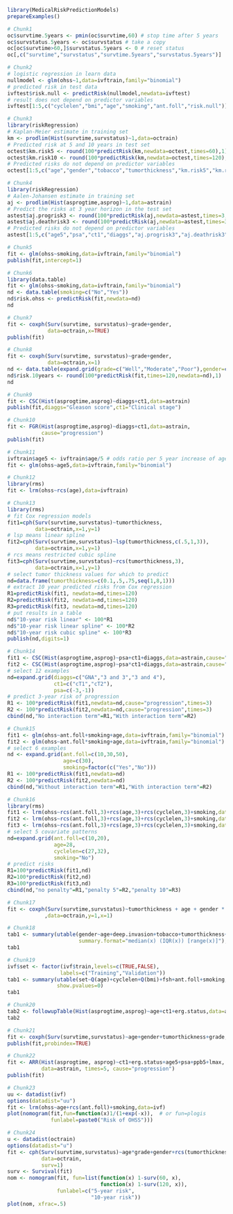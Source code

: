 #+superman-export-target: rmd/html

#+BEGIN_SRC R :results output raw  :exports code  :eval (never-plain-export) :session *R* :cache no
library(MedicalRiskPredictionModels)
prepareExamples()
#+END_SRC

# Chunk: 1-------
#+BEGIN_SRC R  :results output raw  :exports both  :eval (never-plain-export) :session *R* :cache yes  :eval never
# Chunk1
oc$survtime.5years <- pmin(oc$survtime,60) # stop time after 5 years
oc$survstatus.5years <- oc$survstatus # take a copy 
oc[oc$survtime>60,]$survstatus.5years <- 0 # reset status
oc[,c("survtime","survstatus","survtime.5years","survstatus.5years")]
#+END_SRC

# Chunk: 2-------
#+BEGIN_SRC R  :results output raw  :exports code  :eval (never-plain-export) :session *R* :cache yes  
# Chunk2
# logistic regression in learn data
nullmodel <- glm(ohss~1,data=ivftrain,family="binomial") 
# predicted risk in test data
ivftest$risk.null <- predictRisk(nullmodel,newdata=ivftest)
# result does not depend on predictor variables
ivftest[1:5,c("cyclelen","bmi","age","smoking","ant.foll","risk.null")]
#+END_SRC

# Chunk: 3-------
#+BEGIN_SRC R  :results output raw  :exports code  :eval (never-plain-export) :session *R* :cache yes  
# Chunk3
library(riskRegression)
# Kaplan-Meier estimate in training set
km <- prodlim(Hist(survtime,survstatus)~1,data=octrain)
# Predicted risk at 5 and 10 years in test set
octest$km.risk5 <- round(100*predictRisk(km,newdata=octest,times=60),1)
octest$km.risk10 <- round(100*predictRisk(km,newdata=octest,times=120),1)
# Predicted risks do not depend on predictor variables
octest[1:5,c("age","gender","tobacco","tumorthickness","km.risk5","km.risk10")]
#+END_SRC

# Chunk: 4-------
#+BEGIN_SRC R  :results output raw  :exports code  :eval (never-plain-export) :session *R* :cache yes  
# Chunk4
library(riskRegression)
# Aalen-Johansen estimate in training set
aj <- prodlim(Hist(asprogtime,asprog)~1,data=astrain)
# Predict the risks at 3 year horizon in the test set
astest$aj.progrisk3 <- round(100*predictRisk(aj,newdata=astest,times=3,cause="progression"),1)
astest$aj.deathrisk3 <- round(100*predictRisk(aj,newdata=astest,times=3,cause="death"),1)
# Predicted risks do not depend on predictor variables
astest[1:5,c("age5","psa","ct1","diaggs","aj.progrisk3","aj.deathrisk3")]
#+END_SRC

# Chunk: 5-------
#+BEGIN_SRC R :exports code :eval (never-plain-export) :results output   :session *R* :cache yes 
# Chunk5
fit <- glm(ohss~smoking,data=ivftrain,family="binomial")
publish(fit,intercept=1)
#+END_SRC

# Chunk: 6-------
#+BEGIN_SRC R  :results output raw  :exports code  :eval (never-plain-export) :session *R* :cache yes  
# Chunk6
library(data.table)
fit <- glm(ohss~smoking,data=ivftrain,family="binomial")
nd <- data.table(smoking=c("No","Yes"))
nd$risk.ohss <- predictRisk(fit,newdata=nd)
nd
#+END_SRC

# Chunk: 7-------
#+BEGIN_SRC R  :results output raw  :exports both  :eval (never-plain-export) :session *R* :cache yes  
# Chunk7
fit <- coxph(Surv(survtime, survstatus)~grade+gender,
             data=octrain,x=TRUE)
publish(fit)
#+END_SRC

# Chunk: 8-------
#+BEGIN_SRC R  :results output raw  :exports code  :eval (never-plain-export) :session *R* :cache yes  
# Chunk8
fit <- coxph(Surv(survtime, survstatus)~grade+gender,
             data=octrain,x=1)
nd <- data.table(expand.grid(grade=c("Well","Moderate","Poor"),gender=c("Male","Female")))
nd$risk.10years <- round(100*predictRisk(fit,times=120,newdata=nd),1)
nd
#+END_SRC

# Chunk: 9-------
#+BEGIN_SRC R  :results output raw  :exports code  :eval (never-plain-export) :session *R* :cache yes  
# Chunk9
fit <- CSC(Hist(asprogtime,asprog)~diaggs+ct1,data=astrain)
publish(fit,diaggs="Gleason score",ct1="Clinical stage")
#+END_SRC

# Chunk: 10-------
#+BEGIN_SRC R :exports both :eval (never-plain-export) :results output raw drawer  :session *R* :cache yes 
# Chunk10
fit <- FGR(Hist(asprogtime,asprog)~diaggs+ct1,data=astrain,
           cause="progression")
publish(fit)
#+END_SRC

# Chunk: 11-------
#+BEGIN_SRC R  :results output raw  :exports code  :eval (never-plain-export) :session *R* :cache yes  
# Chunk11
ivftrain$age5 <- ivftrain$age/5 # odds ratio per 5 year increase of age
fit <- glm(ohss~age5,data=ivftrain,family="binomial")
#+END_SRC

# Chunk: 12-------
#+BEGIN_SRC R  :results output raw  :exports code  :eval (never-plain-export) :session *R* :cache yes  
# Chunk12
library(rms)
fit <- lrm(ohss~rcs(age),data=ivftrain)
#+END_SRC

# Chunk: 13-------
#+BEGIN_SRC R  :results output raw  :exports code  :eval (never-plain-export) :session *R* :cache yes  
# Chunk13
library(rms)
# fit Cox regression models
fit1=cph(Surv(survtime,survstatus)~tumorthickness,
         data=octrain,x=1,y=1)
# lsp means linear spline
fit2=cph(Surv(survtime,survstatus)~lsp(tumorthickness,c(.5,1,3)),
         data=octrain,x=1,y=1)
# rcs means restricted cubic spline
fit3=cph(Surv(survtime,survstatus)~rcs(tumorthickness,3),
         data=octrain,x=1,y=1)
# select tumor thickness values for which to predict
nd=data.frame(tumorthickness=c(0.1,.5,.75,seq(1,8,1)))
# extract 10 year predicted risks from Cox regression
R1=predictRisk(fit1, newdata=nd,times=120)
R2=predictRisk(fit2, newdata=nd,times=120)
R3=predictRisk(fit3, newdata=nd,times=120)
# put results in a table
nd$"10-year risk linear" <- 100*R1
nd$"10-year risk linear spline" <- 100*R2
nd$"10-year risk cubic spline" <- 100*R3
publish(nd,digits=1)
#+END_SRC

# Chunk: 14-------
#+BEGIN_SRC R  :results output raw  :exports code  :eval (never-plain-export) :session *R* :cache yes  
# Chunk14
fit1 <- CSC(Hist(asprogtime,asprog)~psa+ct1+diaggs,data=astrain,cause="progression")
fit2 <- CSC(Hist(asprogtime,asprog)~psa*ct1+diaggs,data=astrain,cause="progression")
# select 12 examples
nd=expand.grid(diaggs=c("GNA","3 and 3","3 and 4"),
               ct1=c("cT1","cT2"),
               psa=c(-3,-1))
# predict 3-year risk of progression
R1 <- 100*predictRisk(fit1,newdata=nd,cause="progression",times=3)
R2 <- 100*predictRisk(fit2,newdata=nd,cause="progression",times=3)
cbind(nd,"No interaction term"=R1,"With interaction term"=R2)
#+END_SRC

# Chunk: 15-------
#+BEGIN_SRC R :exports both :eval (never-plain-export) :results output raw drawer   :session *R* :cache yes 
# Chunk15
fit1 <- glm(ohss~ant.foll+smoking+age,data=ivftrain,family="binomial")
fit2 <- glm(ohss~ant.foll*smoking+age,data=ivftrain,family="binomial")
# select 6 examples
nd <- expand.grid(ant.foll=c(10,30,50),
                  age=c(30),
                  smoking=factor(c("Yes","No")))
R1 <- 100*predictRisk(fit1,newdata=nd)
R2 <- 100*predictRisk(fit2,newdata=nd)
cbind(nd,"Without interaction term"=R1,"With interaction term"=R2)
#+END_SRC

# Chunk: 16-------
#+BEGIN_SRC R :exports code :eval (never-plain-export) :results output raw drawer   :session *R* :cache yes 
# Chunk16
library(rms)
fit1 <- lrm(ohss~rcs(ant.foll,3)+rcs(age,3)+rcs(cyclelen,3)+smoking,data=ivftrain)
fit2 <- lrm(ohss~rcs(ant.foll,3)+rcs(age,3)+rcs(cyclelen,3)+smoking,data=ivftrain,penalty=5)
fit3 <- lrm(ohss~rcs(ant.foll,3)+rcs(age,3)+rcs(cyclelen,3)+smoking,data=ivftrain,penalty=10)
# select 5 covariate patterns
nd=expand.grid(ant.foll=c(10,20),
               age=28,
               cyclelen=c(27,32),
               smoking="No")
# predict risks
R1=100*predictRisk(fit1,nd)
R2=100*predictRisk(fit2,nd)
R3=100*predictRisk(fit3,nd)
cbind(nd,"no penalty"=R1,"penalty 5"=R2,"penalty 10"=R3)
#+END_SRC

# Chunk: 17-------
#+BEGIN_SRC R  :results output   :exports both  :eval (never-plain-export) :session *R* :cache yes  
# Chunk17
fit <- coxph(Surv(survtime,survstatus)~tumorthickness + age + gender * race * tobacco * site
            ,data=octrain,y=1,x=1)
#+END_SRC

# Chunk: 18-------
#+BEGIN_SRC R  :results output raw drawer  :exports code  :eval (never-plain-export) :session *R* :cache yes 
# Chunk18
tab1 <- summary(utable(gender~age+deep.invasion+tobacco+tumorthickness+grade,data=octrain,
                       summary.format="median(x) (IQR(x)) [range(x)]"),show.pvalue=0)
tab1
#+END_SRC

# Chunk: 19-------
#+BEGIN_SRC R  :results output   :exports code  :eval (never-plain-export) :session *R* :cache yes 
# Chunk19
ivf$set <- factor(ivf$train,levels=c(TRUE,FALSE),
                 labels=c("Training","Validation"))
tab1 <- summary(utable(set~Q(age)+cyclelen+Q(bmi)+fsh+ant.foll+smoking,data=ivf),
                show.pvalues=0)
tab1
#+END_SRC

# Chunk: 20-------
#+BEGIN_SRC R  :results output raw drawer  :exports code  :eval (never-plain-export) :session *R* :cache yes 
# Chunk20
tab2 <- followupTable(Hist(asprogtime,asprog)~age+ct1+erg.status,data=as,followup.time=5)
tab2
#+END_SRC

# Chunk: 21-------
#+BEGIN_SRC R  :results output raw drawer  :exports code  :eval (never-plain-export) :session *R* :cache yes 
# Chunk21
fit <- coxph(Surv(survtime,survstatus)~age+gender+tumorthickness+grade,data=octrain)
publish(fit,probindex=TRUE)
#+END_SRC

# Chunk: 22-------
#+BEGIN_SRC R  :results output raw drawer  :exports both  :eval (never-plain-export) :session *R* :cache yes 
# Chunk22
fit <- ARR(Hist(asprogtime, asprog)~ct1+erg.status+age5+psa+ppb5+lmax,
           data=astrain, times=5, cause="progression")
publish(fit)
#+END_SRC

# Chunk: 23-------
#+BEGIN_SRC R  :results output raw  :exports code  :eval (never-plain-export) :session *R* :cache yes  
# Chunk23 
uu <- datadist(ivf)
options(datadist="uu")
fit <- lrm(ohss~age+rcs(ant.foll)+smoking,data=ivf)
plot(nomogram(fit,fun=function(x)1/(1+exp(-x)),  # or fun=plogis
              funlabel=paste0("Risk of OHSS")))
#+END_SRC

# Chunk: 24-------
#+BEGIN_SRC R  :results output raw  :exports code  :eval (never-plain-export) :session *R* :cache yes  
# Chunk24 
u <- datadist(octrain)
options(datadist="u")
fit <- cph(Surv(survtime,survstatus)~age*grade+gender+rcs(tumorthickness),
           data=octrain,
           surv=1)
surv <- Survival(fit)
nom <- nomogram(fit, fun=list(function(x) 1-surv(60, x),
                              function(x) 1-surv(120, x)),
                funlabel=c("5-year risk", 
                           "10-year risk"))
plot(nom, xfrac=.5)
#+END_SRC


